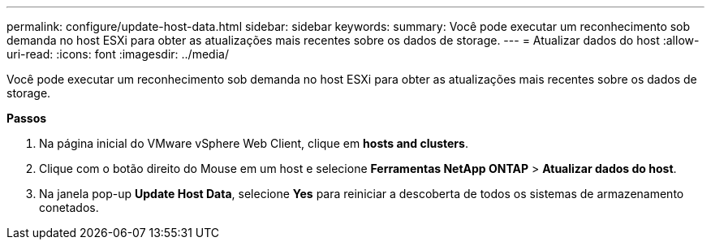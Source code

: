 ---
permalink: configure/update-host-data.html 
sidebar: sidebar 
keywords:  
summary: Você pode executar um reconhecimento sob demanda no host ESXi para obter as atualizações mais recentes sobre os dados de storage. 
---
= Atualizar dados do host
:allow-uri-read: 
:icons: font
:imagesdir: ../media/


[role="lead"]
Você pode executar um reconhecimento sob demanda no host ESXi para obter as atualizações mais recentes sobre os dados de storage.

*Passos*

. Na página inicial do VMware vSphere Web Client, clique em *hosts and clusters*.
. Clique com o botão direito do Mouse em um host e selecione *Ferramentas NetApp ONTAP* > *Atualizar dados do host*.
. Na janela pop-up *Update Host Data*, selecione *Yes* para reiniciar a descoberta de todos os sistemas de armazenamento conetados.

